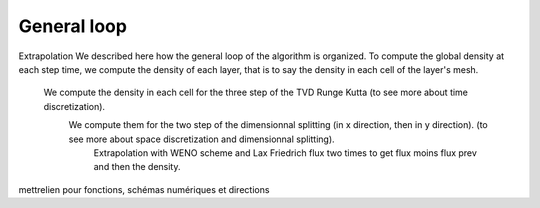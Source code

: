 General loop
^^^^^^^^^^^^^^^^^^^^^^^^^^^^^^^^^^^^

Extrapolation
We described here how the general loop of the algorithm is organized. To compute the global density at each step time, we compute the density of each layer, that is to say the density in each cell of the layer's mesh.
  We compute the density in each cell for the three step of the TVD Runge Kutta (to see more about time discretization).
    We compute them for the two step of the dimensionnal splitting (in x direction, then in y direction). (to see more about space discretization and dimensionnal splitting).
      Extrapolation with WENO scheme and Lax Friedrich flux two times to get flux moins flux prev and then the density.
  

mettrelien pour fonctions, schémas numériques et directions
